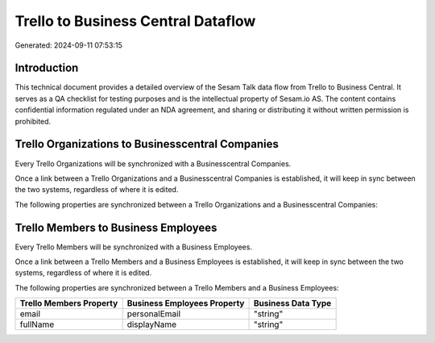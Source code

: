 ===================================
Trello to Business Central Dataflow
===================================

Generated: 2024-09-11 07:53:15

Introduction
------------

This technical document provides a detailed overview of the Sesam Talk data flow from Trello to Business Central. It serves as a QA checklist for testing purposes and is the intellectual property of Sesam.io AS. The content contains confidential information regulated under an NDA agreement, and sharing or distributing it without written permission is prohibited.

Trello Organizations to Businesscentral Companies
-------------------------------------------------
Every Trello Organizations will be synchronized with a Businesscentral Companies.

Once a link between a Trello Organizations and a Businesscentral Companies is established, it will keep in sync between the two systems, regardless of where it is edited.

The following properties are synchronized between a Trello Organizations and a Businesscentral Companies:

.. list-table::
   :header-rows: 1

   * - Trello Organizations Property
     - Businesscentral Companies Property
     - Businesscentral Data Type


Trello Members to Business Employees
------------------------------------
Every Trello Members will be synchronized with a Business Employees.

Once a link between a Trello Members and a Business Employees is established, it will keep in sync between the two systems, regardless of where it is edited.

The following properties are synchronized between a Trello Members and a Business Employees:

.. list-table::
   :header-rows: 1

   * - Trello Members Property
     - Business Employees Property
     - Business Data Type
   * - email
     - personalEmail
     - "string"
   * - fullName
     - displayName
     - "string"


